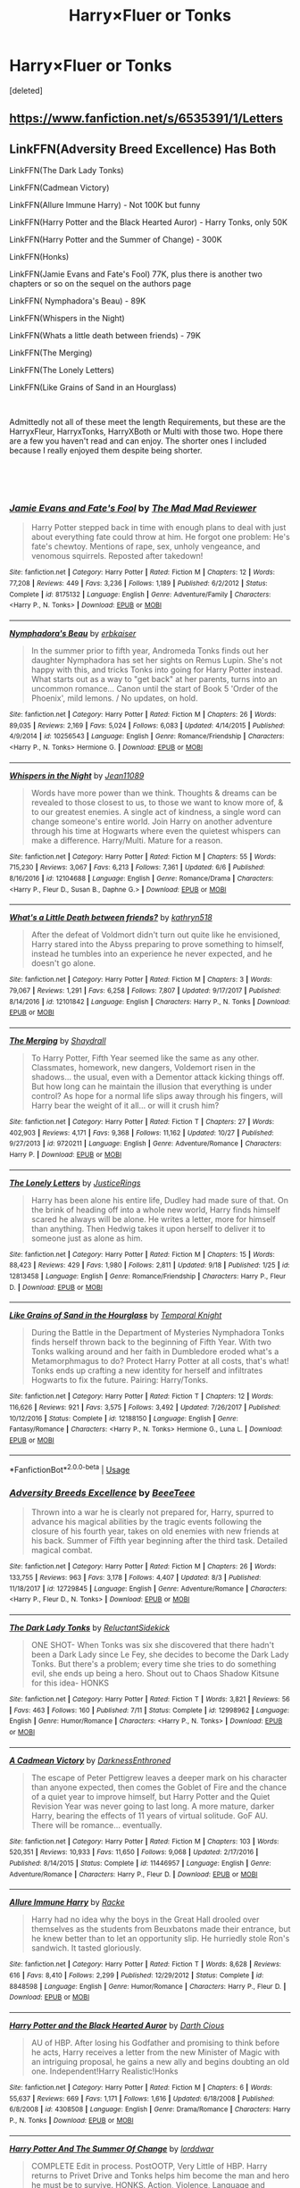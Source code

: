 #+TITLE: Harry×Fluer or Tonks

* Harry×Fluer or Tonks
:PROPERTIES:
:Score: 32
:DateUnix: 1545786955.0
:DateShort: 2018-Dec-26
:END:
[deleted]


** [[https://www.fanfiction.net/s/6535391/1/Letters]]
:PROPERTIES:
:Author: CynicalArtist
:Score: 5
:DateUnix: 1545802945.0
:DateShort: 2018-Dec-26
:END:


** LinkFFN(Adversity Breed Excellence) Has Both

LinkFFN(The Dark Lady Tonks)

LinkFFN(Cadmean Victory)

LinkFFN(Allure Immune Harry) - Not 100K but funny

LinkFFN(Harry Potter and the Black Hearted Auror) - Harry Tonks, only 50K

LinkFFN(Harry Potter and the Summer of Change) - 300K

LinkFFN(Honks)

LinkFFN(Jamie Evans and Fate's Fool) 77K, plus there is another two chapters or so on the sequel on the authors page

LinkFFN( Nymphadora's Beau) - 89K

LinkFFN(Whispers in the Night)

LinkFFN(Whats a little death between friends) - 79K

LinkFFN(The Merging)

LinkFFN(The Lonely Letters)

LinkFFN(Like Grains of Sand in an Hourglass)

​

Admittedly not all of these meet the length Requirements, but these are the HarryxFleur, HarryxTonks, HarryXBoth or Multi with those two. Hope there are a few you haven't read and can enjoy. The shorter ones I included because I really enjoyed them despite being shorter.

​

​
:PROPERTIES:
:Author: Geairt_Annok
:Score: 10
:DateUnix: 1545789130.0
:DateShort: 2018-Dec-26
:END:

*** [[https://www.fanfiction.net/s/8175132/1/][*/Jamie Evans and Fate's Fool/*]] by [[https://www.fanfiction.net/u/699762/The-Mad-Mad-Reviewer][/The Mad Mad Reviewer/]]

#+begin_quote
  Harry Potter stepped back in time with enough plans to deal with just about everything fate could throw at him. He forgot one problem: He's fate's chewtoy. Mentions of rape, sex, unholy vengeance, and venomous squirrels. Reposted after takedown!
#+end_quote

^{/Site/:} ^{fanfiction.net} ^{*|*} ^{/Category/:} ^{Harry} ^{Potter} ^{*|*} ^{/Rated/:} ^{Fiction} ^{M} ^{*|*} ^{/Chapters/:} ^{12} ^{*|*} ^{/Words/:} ^{77,208} ^{*|*} ^{/Reviews/:} ^{449} ^{*|*} ^{/Favs/:} ^{3,236} ^{*|*} ^{/Follows/:} ^{1,189} ^{*|*} ^{/Published/:} ^{6/2/2012} ^{*|*} ^{/Status/:} ^{Complete} ^{*|*} ^{/id/:} ^{8175132} ^{*|*} ^{/Language/:} ^{English} ^{*|*} ^{/Genre/:} ^{Adventure/Family} ^{*|*} ^{/Characters/:} ^{<Harry} ^{P.,} ^{N.} ^{Tonks>} ^{*|*} ^{/Download/:} ^{[[http://www.ff2ebook.com/old/ffn-bot/index.php?id=8175132&source=ff&filetype=epub][EPUB]]} ^{or} ^{[[http://www.ff2ebook.com/old/ffn-bot/index.php?id=8175132&source=ff&filetype=mobi][MOBI]]}

--------------

[[https://www.fanfiction.net/s/10256543/1/][*/Nymphadora's Beau/*]] by [[https://www.fanfiction.net/u/2934732/erbkaiser][/erbkaiser/]]

#+begin_quote
  In the summer prior to fifth year, Andromeda Tonks finds out her daughter Nymphadora has set her sights on Remus Lupin. She's not happy with this, and tricks Tonks into going for Harry Potter instead. What starts out as a way to "get back" at her parents, turns into an uncommon romance... Canon until the start of Book 5 'Order of the Phoenix', mild lemons. / No updates, on hold.
#+end_quote

^{/Site/:} ^{fanfiction.net} ^{*|*} ^{/Category/:} ^{Harry} ^{Potter} ^{*|*} ^{/Rated/:} ^{Fiction} ^{M} ^{*|*} ^{/Chapters/:} ^{26} ^{*|*} ^{/Words/:} ^{89,035} ^{*|*} ^{/Reviews/:} ^{2,169} ^{*|*} ^{/Favs/:} ^{5,024} ^{*|*} ^{/Follows/:} ^{6,083} ^{*|*} ^{/Updated/:} ^{4/14/2015} ^{*|*} ^{/Published/:} ^{4/9/2014} ^{*|*} ^{/id/:} ^{10256543} ^{*|*} ^{/Language/:} ^{English} ^{*|*} ^{/Genre/:} ^{Romance/Friendship} ^{*|*} ^{/Characters/:} ^{<Harry} ^{P.,} ^{N.} ^{Tonks>} ^{Hermione} ^{G.} ^{*|*} ^{/Download/:} ^{[[http://www.ff2ebook.com/old/ffn-bot/index.php?id=10256543&source=ff&filetype=epub][EPUB]]} ^{or} ^{[[http://www.ff2ebook.com/old/ffn-bot/index.php?id=10256543&source=ff&filetype=mobi][MOBI]]}

--------------

[[https://www.fanfiction.net/s/12104688/1/][*/Whispers in the Night/*]] by [[https://www.fanfiction.net/u/4926128/Jean11089][/Jean11089/]]

#+begin_quote
  Words have more power than we think. Thoughts & dreams can be revealed to those closest to us, to those we want to know more of, & to our greatest enemies. A single act of kindness, a single word can change someone's entire world. Join Harry on another adventure through his time at Hogwarts where even the quietest whispers can make a difference. Harry/Multi. Mature for a reason.
#+end_quote

^{/Site/:} ^{fanfiction.net} ^{*|*} ^{/Category/:} ^{Harry} ^{Potter} ^{*|*} ^{/Rated/:} ^{Fiction} ^{M} ^{*|*} ^{/Chapters/:} ^{55} ^{*|*} ^{/Words/:} ^{715,230} ^{*|*} ^{/Reviews/:} ^{3,067} ^{*|*} ^{/Favs/:} ^{6,213} ^{*|*} ^{/Follows/:} ^{7,361} ^{*|*} ^{/Updated/:} ^{6/6} ^{*|*} ^{/Published/:} ^{8/16/2016} ^{*|*} ^{/id/:} ^{12104688} ^{*|*} ^{/Language/:} ^{English} ^{*|*} ^{/Genre/:} ^{Romance/Drama} ^{*|*} ^{/Characters/:} ^{<Harry} ^{P.,} ^{Fleur} ^{D.,} ^{Susan} ^{B.,} ^{Daphne} ^{G.>} ^{*|*} ^{/Download/:} ^{[[http://www.ff2ebook.com/old/ffn-bot/index.php?id=12104688&source=ff&filetype=epub][EPUB]]} ^{or} ^{[[http://www.ff2ebook.com/old/ffn-bot/index.php?id=12104688&source=ff&filetype=mobi][MOBI]]}

--------------

[[https://www.fanfiction.net/s/12101842/1/][*/What's a Little Death between friends?/*]] by [[https://www.fanfiction.net/u/4404355/kathryn518][/kathryn518/]]

#+begin_quote
  After the defeat of Voldmort didn't turn out quite like he envisioned, Harry stared into the Abyss preparing to prove something to himself, instead he tumbles into an experience he never expected, and he doesn't go alone.
#+end_quote

^{/Site/:} ^{fanfiction.net} ^{*|*} ^{/Category/:} ^{Harry} ^{Potter} ^{*|*} ^{/Rated/:} ^{Fiction} ^{M} ^{*|*} ^{/Chapters/:} ^{3} ^{*|*} ^{/Words/:} ^{79,067} ^{*|*} ^{/Reviews/:} ^{1,291} ^{*|*} ^{/Favs/:} ^{6,258} ^{*|*} ^{/Follows/:} ^{7,807} ^{*|*} ^{/Updated/:} ^{9/17/2017} ^{*|*} ^{/Published/:} ^{8/14/2016} ^{*|*} ^{/id/:} ^{12101842} ^{*|*} ^{/Language/:} ^{English} ^{*|*} ^{/Characters/:} ^{Harry} ^{P.,} ^{N.} ^{Tonks} ^{*|*} ^{/Download/:} ^{[[http://www.ff2ebook.com/old/ffn-bot/index.php?id=12101842&source=ff&filetype=epub][EPUB]]} ^{or} ^{[[http://www.ff2ebook.com/old/ffn-bot/index.php?id=12101842&source=ff&filetype=mobi][MOBI]]}

--------------

[[https://www.fanfiction.net/s/9720211/1/][*/The Merging/*]] by [[https://www.fanfiction.net/u/2102558/Shaydrall][/Shaydrall/]]

#+begin_quote
  To Harry Potter, Fifth Year seemed like the same as any other. Classmates, homework, new dangers, Voldemort risen in the shadows... the usual, even with a Dementor attack kicking things off. But how long can he maintain the illusion that everything is under control? As hope for a normal life slips away through his fingers, will Harry bear the weight of it all... or will it crush him?
#+end_quote

^{/Site/:} ^{fanfiction.net} ^{*|*} ^{/Category/:} ^{Harry} ^{Potter} ^{*|*} ^{/Rated/:} ^{Fiction} ^{T} ^{*|*} ^{/Chapters/:} ^{27} ^{*|*} ^{/Words/:} ^{402,903} ^{*|*} ^{/Reviews/:} ^{4,171} ^{*|*} ^{/Favs/:} ^{9,368} ^{*|*} ^{/Follows/:} ^{11,162} ^{*|*} ^{/Updated/:} ^{10/27} ^{*|*} ^{/Published/:} ^{9/27/2013} ^{*|*} ^{/id/:} ^{9720211} ^{*|*} ^{/Language/:} ^{English} ^{*|*} ^{/Genre/:} ^{Adventure/Romance} ^{*|*} ^{/Characters/:} ^{Harry} ^{P.} ^{*|*} ^{/Download/:} ^{[[http://www.ff2ebook.com/old/ffn-bot/index.php?id=9720211&source=ff&filetype=epub][EPUB]]} ^{or} ^{[[http://www.ff2ebook.com/old/ffn-bot/index.php?id=9720211&source=ff&filetype=mobi][MOBI]]}

--------------

[[https://www.fanfiction.net/s/12813458/1/][*/The Lonely Letters/*]] by [[https://www.fanfiction.net/u/10268982/JusticeRings][/JusticeRings/]]

#+begin_quote
  Harry has been alone his entire life, Dudley had made sure of that. On the brink of heading off into a whole new world, Harry finds himself scared he always will be alone. He writes a letter, more for himself than anything. Then Hedwig takes it upon herself to deliver it to someone just as alone as him.
#+end_quote

^{/Site/:} ^{fanfiction.net} ^{*|*} ^{/Category/:} ^{Harry} ^{Potter} ^{*|*} ^{/Rated/:} ^{Fiction} ^{M} ^{*|*} ^{/Chapters/:} ^{15} ^{*|*} ^{/Words/:} ^{88,423} ^{*|*} ^{/Reviews/:} ^{429} ^{*|*} ^{/Favs/:} ^{1,980} ^{*|*} ^{/Follows/:} ^{2,811} ^{*|*} ^{/Updated/:} ^{9/18} ^{*|*} ^{/Published/:} ^{1/25} ^{*|*} ^{/id/:} ^{12813458} ^{*|*} ^{/Language/:} ^{English} ^{*|*} ^{/Genre/:} ^{Romance/Friendship} ^{*|*} ^{/Characters/:} ^{Harry} ^{P.,} ^{Fleur} ^{D.} ^{*|*} ^{/Download/:} ^{[[http://www.ff2ebook.com/old/ffn-bot/index.php?id=12813458&source=ff&filetype=epub][EPUB]]} ^{or} ^{[[http://www.ff2ebook.com/old/ffn-bot/index.php?id=12813458&source=ff&filetype=mobi][MOBI]]}

--------------

[[https://www.fanfiction.net/s/12188150/1/][*/Like Grains of Sand in the Hourglass/*]] by [[https://www.fanfiction.net/u/1057022/Temporal-Knight][/Temporal Knight/]]

#+begin_quote
  During the Battle in the Department of Mysteries Nymphadora Tonks finds herself thrown back to the beginning of Fifth Year. With two Tonks walking around and her faith in Dumbledore eroded what's a Metamorphmagus to do? Protect Harry Potter at all costs, that's what! Tonks ends up crafting a new identity for herself and infiltrates Hogwarts to fix the future. Pairing: Harry/Tonks.
#+end_quote

^{/Site/:} ^{fanfiction.net} ^{*|*} ^{/Category/:} ^{Harry} ^{Potter} ^{*|*} ^{/Rated/:} ^{Fiction} ^{T} ^{*|*} ^{/Chapters/:} ^{12} ^{*|*} ^{/Words/:} ^{116,626} ^{*|*} ^{/Reviews/:} ^{921} ^{*|*} ^{/Favs/:} ^{3,575} ^{*|*} ^{/Follows/:} ^{3,492} ^{*|*} ^{/Updated/:} ^{7/26/2017} ^{*|*} ^{/Published/:} ^{10/12/2016} ^{*|*} ^{/Status/:} ^{Complete} ^{*|*} ^{/id/:} ^{12188150} ^{*|*} ^{/Language/:} ^{English} ^{*|*} ^{/Genre/:} ^{Fantasy/Romance} ^{*|*} ^{/Characters/:} ^{<Harry} ^{P.,} ^{N.} ^{Tonks>} ^{Hermione} ^{G.,} ^{Luna} ^{L.} ^{*|*} ^{/Download/:} ^{[[http://www.ff2ebook.com/old/ffn-bot/index.php?id=12188150&source=ff&filetype=epub][EPUB]]} ^{or} ^{[[http://www.ff2ebook.com/old/ffn-bot/index.php?id=12188150&source=ff&filetype=mobi][MOBI]]}

--------------

*FanfictionBot*^{2.0.0-beta} | [[https://github.com/tusing/reddit-ffn-bot/wiki/Usage][Usage]]
:PROPERTIES:
:Author: FanfictionBot
:Score: 3
:DateUnix: 1545789236.0
:DateShort: 2018-Dec-26
:END:


*** [[https://www.fanfiction.net/s/12729845/1/][*/Adversity Breeds Excellence/*]] by [[https://www.fanfiction.net/u/5306622/BeeeTeee][/BeeeTeee/]]

#+begin_quote
  Thrown into a war he is clearly not prepared for, Harry, spurred to advance his magical abilities by the tragic events following the closure of his fourth year, takes on old enemies with new friends at his back. Summer of Fifth year beginning after the third task. Detailed magical combat.
#+end_quote

^{/Site/:} ^{fanfiction.net} ^{*|*} ^{/Category/:} ^{Harry} ^{Potter} ^{*|*} ^{/Rated/:} ^{Fiction} ^{M} ^{*|*} ^{/Chapters/:} ^{26} ^{*|*} ^{/Words/:} ^{133,755} ^{*|*} ^{/Reviews/:} ^{963} ^{*|*} ^{/Favs/:} ^{3,178} ^{*|*} ^{/Follows/:} ^{4,407} ^{*|*} ^{/Updated/:} ^{8/3} ^{*|*} ^{/Published/:} ^{11/18/2017} ^{*|*} ^{/id/:} ^{12729845} ^{*|*} ^{/Language/:} ^{English} ^{*|*} ^{/Genre/:} ^{Adventure/Romance} ^{*|*} ^{/Characters/:} ^{<Harry} ^{P.,} ^{Fleur} ^{D.,} ^{N.} ^{Tonks>} ^{*|*} ^{/Download/:} ^{[[http://www.ff2ebook.com/old/ffn-bot/index.php?id=12729845&source=ff&filetype=epub][EPUB]]} ^{or} ^{[[http://www.ff2ebook.com/old/ffn-bot/index.php?id=12729845&source=ff&filetype=mobi][MOBI]]}

--------------

[[https://www.fanfiction.net/s/12998962/1/][*/The Dark Lady Tonks/*]] by [[https://www.fanfiction.net/u/1094154/ReluctantSidekick][/ReluctantSidekick/]]

#+begin_quote
  ONE SHOT- When Tonks was six she discovered that there hadn't been a Dark Lady since Le Fey, she decides to become the Dark Lady Tonks. But there's a problem; every time she tries to do something evil, she ends up being a hero. Shout out to Chaos Shadow Kitsune for this idea- HONKS
#+end_quote

^{/Site/:} ^{fanfiction.net} ^{*|*} ^{/Category/:} ^{Harry} ^{Potter} ^{*|*} ^{/Rated/:} ^{Fiction} ^{T} ^{*|*} ^{/Words/:} ^{3,821} ^{*|*} ^{/Reviews/:} ^{56} ^{*|*} ^{/Favs/:} ^{463} ^{*|*} ^{/Follows/:} ^{160} ^{*|*} ^{/Published/:} ^{7/11} ^{*|*} ^{/Status/:} ^{Complete} ^{*|*} ^{/id/:} ^{12998962} ^{*|*} ^{/Language/:} ^{English} ^{*|*} ^{/Genre/:} ^{Humor/Romance} ^{*|*} ^{/Characters/:} ^{<Harry} ^{P.,} ^{N.} ^{Tonks>} ^{*|*} ^{/Download/:} ^{[[http://www.ff2ebook.com/old/ffn-bot/index.php?id=12998962&source=ff&filetype=epub][EPUB]]} ^{or} ^{[[http://www.ff2ebook.com/old/ffn-bot/index.php?id=12998962&source=ff&filetype=mobi][MOBI]]}

--------------

[[https://www.fanfiction.net/s/11446957/1/][*/A Cadmean Victory/*]] by [[https://www.fanfiction.net/u/7037477/DarknessEnthroned][/DarknessEnthroned/]]

#+begin_quote
  The escape of Peter Pettigrew leaves a deeper mark on his character than anyone expected, then comes the Goblet of Fire and the chance of a quiet year to improve himself, but Harry Potter and the Quiet Revision Year was never going to last long. A more mature, darker Harry, bearing the effects of 11 years of virtual solitude. GoF AU. There will be romance... eventually.
#+end_quote

^{/Site/:} ^{fanfiction.net} ^{*|*} ^{/Category/:} ^{Harry} ^{Potter} ^{*|*} ^{/Rated/:} ^{Fiction} ^{M} ^{*|*} ^{/Chapters/:} ^{103} ^{*|*} ^{/Words/:} ^{520,351} ^{*|*} ^{/Reviews/:} ^{10,933} ^{*|*} ^{/Favs/:} ^{11,650} ^{*|*} ^{/Follows/:} ^{9,068} ^{*|*} ^{/Updated/:} ^{2/17/2016} ^{*|*} ^{/Published/:} ^{8/14/2015} ^{*|*} ^{/Status/:} ^{Complete} ^{*|*} ^{/id/:} ^{11446957} ^{*|*} ^{/Language/:} ^{English} ^{*|*} ^{/Genre/:} ^{Adventure/Romance} ^{*|*} ^{/Characters/:} ^{Harry} ^{P.,} ^{Fleur} ^{D.} ^{*|*} ^{/Download/:} ^{[[http://www.ff2ebook.com/old/ffn-bot/index.php?id=11446957&source=ff&filetype=epub][EPUB]]} ^{or} ^{[[http://www.ff2ebook.com/old/ffn-bot/index.php?id=11446957&source=ff&filetype=mobi][MOBI]]}

--------------

[[https://www.fanfiction.net/s/8848598/1/][*/Allure Immune Harry/*]] by [[https://www.fanfiction.net/u/1890123/Racke][/Racke/]]

#+begin_quote
  Harry had no idea why the boys in the Great Hall drooled over themselves as the students from Beuxbatons made their entrance, but he knew better than to let an opportunity slip. He hurriedly stole Ron's sandwich. It tasted gloriously.
#+end_quote

^{/Site/:} ^{fanfiction.net} ^{*|*} ^{/Category/:} ^{Harry} ^{Potter} ^{*|*} ^{/Rated/:} ^{Fiction} ^{T} ^{*|*} ^{/Words/:} ^{8,628} ^{*|*} ^{/Reviews/:} ^{616} ^{*|*} ^{/Favs/:} ^{8,410} ^{*|*} ^{/Follows/:} ^{2,299} ^{*|*} ^{/Published/:} ^{12/29/2012} ^{*|*} ^{/Status/:} ^{Complete} ^{*|*} ^{/id/:} ^{8848598} ^{*|*} ^{/Language/:} ^{English} ^{*|*} ^{/Genre/:} ^{Humor/Romance} ^{*|*} ^{/Characters/:} ^{Harry} ^{P.,} ^{Fleur} ^{D.} ^{*|*} ^{/Download/:} ^{[[http://www.ff2ebook.com/old/ffn-bot/index.php?id=8848598&source=ff&filetype=epub][EPUB]]} ^{or} ^{[[http://www.ff2ebook.com/old/ffn-bot/index.php?id=8848598&source=ff&filetype=mobi][MOBI]]}

--------------

[[https://www.fanfiction.net/s/4308508/1/][*/Harry Potter and the Black Hearted Auror/*]] by [[https://www.fanfiction.net/u/1596803/Darth-Cious][/Darth Cious/]]

#+begin_quote
  AU of HBP. After losing his Godfather and promising to think before he acts, Harry receives a letter from the new Minister of Magic with an intriguing proposal, he gains a new ally and begins doubting an old one. Independent!Harry Realistic!Honks
#+end_quote

^{/Site/:} ^{fanfiction.net} ^{*|*} ^{/Category/:} ^{Harry} ^{Potter} ^{*|*} ^{/Rated/:} ^{Fiction} ^{M} ^{*|*} ^{/Chapters/:} ^{6} ^{*|*} ^{/Words/:} ^{55,637} ^{*|*} ^{/Reviews/:} ^{669} ^{*|*} ^{/Favs/:} ^{1,171} ^{*|*} ^{/Follows/:} ^{1,616} ^{*|*} ^{/Updated/:} ^{6/18/2008} ^{*|*} ^{/Published/:} ^{6/8/2008} ^{*|*} ^{/id/:} ^{4308508} ^{*|*} ^{/Language/:} ^{English} ^{*|*} ^{/Genre/:} ^{Drama/Romance} ^{*|*} ^{/Characters/:} ^{Harry} ^{P.,} ^{N.} ^{Tonks} ^{*|*} ^{/Download/:} ^{[[http://www.ff2ebook.com/old/ffn-bot/index.php?id=4308508&source=ff&filetype=epub][EPUB]]} ^{or} ^{[[http://www.ff2ebook.com/old/ffn-bot/index.php?id=4308508&source=ff&filetype=mobi][MOBI]]}

--------------

[[https://www.fanfiction.net/s/2567419/1/][*/Harry Potter And The Summer Of Change/*]] by [[https://www.fanfiction.net/u/708471/lorddwar][/lorddwar/]]

#+begin_quote
  COMPLETE Edit in process. PostOOTP, Very Little of HBP. Harry returns to Privet Drive and Tonks helps him become the man and hero he must be to survive. HONKS. Action, Violence, Language and Sexual Situations
#+end_quote

^{/Site/:} ^{fanfiction.net} ^{*|*} ^{/Category/:} ^{Harry} ^{Potter} ^{*|*} ^{/Rated/:} ^{Fiction} ^{M} ^{*|*} ^{/Chapters/:} ^{19} ^{*|*} ^{/Words/:} ^{332,503} ^{*|*} ^{/Reviews/:} ^{2,706} ^{*|*} ^{/Favs/:} ^{9,052} ^{*|*} ^{/Follows/:} ^{3,774} ^{*|*} ^{/Updated/:} ^{5/13/2006} ^{*|*} ^{/Published/:} ^{9/5/2005} ^{*|*} ^{/Status/:} ^{Complete} ^{*|*} ^{/id/:} ^{2567419} ^{*|*} ^{/Language/:} ^{English} ^{*|*} ^{/Genre/:} ^{Adventure/Romance} ^{*|*} ^{/Characters/:} ^{Harry} ^{P.,} ^{N.} ^{Tonks} ^{*|*} ^{/Download/:} ^{[[http://www.ff2ebook.com/old/ffn-bot/index.php?id=2567419&source=ff&filetype=epub][EPUB]]} ^{or} ^{[[http://www.ff2ebook.com/old/ffn-bot/index.php?id=2567419&source=ff&filetype=mobi][MOBI]]}

--------------

[[https://www.fanfiction.net/s/2749592/1/][*/Honks/*]] by [[https://www.fanfiction.net/u/756811/Volans][/Volans/]]

#+begin_quote
  New friends help Harry figure out the power he knows not and what to do about the enemy. Primarily post OOTP with elements from HBP though it does not follow that story. Rated for mature themes and lots of death. HarryTonks.
#+end_quote

^{/Site/:} ^{fanfiction.net} ^{*|*} ^{/Category/:} ^{Harry} ^{Potter} ^{*|*} ^{/Rated/:} ^{Fiction} ^{M} ^{*|*} ^{/Chapters/:} ^{16} ^{*|*} ^{/Words/:} ^{138,010} ^{*|*} ^{/Reviews/:} ^{635} ^{*|*} ^{/Favs/:} ^{1,032} ^{*|*} ^{/Follows/:} ^{1,057} ^{*|*} ^{/Updated/:} ^{1/21/2007} ^{*|*} ^{/Published/:} ^{1/12/2006} ^{*|*} ^{/id/:} ^{2749592} ^{*|*} ^{/Language/:} ^{English} ^{*|*} ^{/Genre/:} ^{Adventure/Romance} ^{*|*} ^{/Characters/:} ^{Harry} ^{P.,} ^{N.} ^{Tonks} ^{*|*} ^{/Download/:} ^{[[http://www.ff2ebook.com/old/ffn-bot/index.php?id=2749592&source=ff&filetype=epub][EPUB]]} ^{or} ^{[[http://www.ff2ebook.com/old/ffn-bot/index.php?id=2749592&source=ff&filetype=mobi][MOBI]]}

--------------

*FanfictionBot*^{2.0.0-beta} | [[https://github.com/tusing/reddit-ffn-bot/wiki/Usage][Usage]]
:PROPERTIES:
:Author: FanfictionBot
:Score: 2
:DateUnix: 1545789225.0
:DateShort: 2018-Dec-26
:END:


** Can I ask why HarryxFleur is interesting to you? I just finished the books recently and am trying to get into ff for Harry Potter, and I keep seeing HxF. I didn't find her an all that likable character. Please enlighten me! I don't want to miss out on the good stuff!
:PROPERTIES:
:Author: zachhernandez17
:Score: 2
:DateUnix: 1545801647.0
:DateShort: 2018-Dec-26
:END:

*** Not OP but the main reasons are:

- Attractive woman
- Socially isolated
- Magically gifted
- Opens options for creativity with French/continental magical community
- Magical creature themes

Not all of those do it for me but fics like linkffn([[https://www.fanfiction.net/s/4068153/1/Harry-Potter--the-Wastelands-of-Time]]) and linkffn([[https://www.fanfiction.net/s/3384712/1/The-Lie-I-ve-Lived]]) opened the door for me on her as a viable character.
:PROPERTIES:
:Author: eljefe87
:Score: 13
:DateUnix: 1545802466.0
:DateShort: 2018-Dec-26
:END:

**** Missed one:

- Older girl
:PROPERTIES:
:Author: lord_geryon
:Score: 5
:DateUnix: 1545844307.0
:DateShort: 2018-Dec-26
:END:


**** [[https://www.fanfiction.net/s/4068153/1/][*/Harry Potter and the Wastelands of Time/*]] by [[https://www.fanfiction.net/u/557425/joe6991][/joe6991/]]

#+begin_quote
  Take a deep breath, count back from ten... and above all else -- don't worry! It'll all be over soon. The world, that is. Yet for Harry Potter the end is just the beginning. Enemies close in on all sides, and Harry faces his greatest challenge of all - Time.
#+end_quote

^{/Site/:} ^{fanfiction.net} ^{*|*} ^{/Category/:} ^{Harry} ^{Potter} ^{*|*} ^{/Rated/:} ^{Fiction} ^{T} ^{*|*} ^{/Chapters/:} ^{31} ^{*|*} ^{/Words/:} ^{282,609} ^{*|*} ^{/Reviews/:} ^{3,138} ^{*|*} ^{/Favs/:} ^{5,234} ^{*|*} ^{/Follows/:} ^{2,878} ^{*|*} ^{/Updated/:} ^{8/4/2010} ^{*|*} ^{/Published/:} ^{2/12/2008} ^{*|*} ^{/Status/:} ^{Complete} ^{*|*} ^{/id/:} ^{4068153} ^{*|*} ^{/Language/:} ^{English} ^{*|*} ^{/Genre/:} ^{Adventure} ^{*|*} ^{/Characters/:} ^{Harry} ^{P.,} ^{Fleur} ^{D.} ^{*|*} ^{/Download/:} ^{[[http://www.ff2ebook.com/old/ffn-bot/index.php?id=4068153&source=ff&filetype=epub][EPUB]]} ^{or} ^{[[http://www.ff2ebook.com/old/ffn-bot/index.php?id=4068153&source=ff&filetype=mobi][MOBI]]}

--------------

*FanfictionBot*^{2.0.0-beta} | [[https://github.com/tusing/reddit-ffn-bot/wiki/Usage][Usage]]
:PROPERTIES:
:Author: FanfictionBot
:Score: 1
:DateUnix: 1545802474.0
:DateShort: 2018-Dec-26
:END:


*** Personally I think Fleur (and Tonks) make a lot more sense than somebody like Cho for Harry's first crush. Older, flirty, beautiful, they check all the right boxes for it and I think it's realistic for Harry to end up with somebody older and more emotionally mature based on the life he lived. I think he would very much want that kind of stability. Katie Bell is another character that I think checks enough of the boxes that it would be interesting to seem somebody really develop that character as a genuine love interest for Harry.
:PROPERTIES:
:Score: 6
:DateUnix: 1545810475.0
:DateShort: 2018-Dec-26
:END:

**** u/Hellstrike:
#+begin_quote
  Katie Bell
#+end_quote

It's actually quite difficult to write her as love interests without sounding like you are creating a "better" Ginny.
:PROPERTIES:
:Author: Hellstrike
:Score: 5
:DateUnix: 1545818395.0
:DateShort: 2018-Dec-26
:END:

***** Hmm I think there's plenty of avenues to pursue: Maybe she has other interests besides Quidditch? Maybe she isn't even that big into Quidditch and just does it, because her father wants her to play (wow, such character development)? Maybe she's generally aloof and likes to play hard to get (ice queen of Gryffindor?). Maybe she has a huge shoe collection or is secretly way more into makeup than Lavender&Parvati and scoffs at their terrible fashion sense? Or maybe she's a huge space nerd and has every book by Carl Sagan + a VHS set of Cosmos?

I feel like people are sometimes just afraid to invest in their characters, especially when they are love interests. You could probably just throw a dart at a board of characteristics and just force yourself to commit to wherever it lands and build on that.
:PROPERTIES:
:Author: Deathcrow
:Score: 4
:DateUnix: 1545819464.0
:DateShort: 2018-Dec-26
:END:

****** The issue is not committing to characters. I've made several attempts, but it's pretty difficult to come up with an in-depth character who is, to a certain degree, original.

And once you have written a few stories, you begin to run into the issue of having used the characterisation. I don't want to write Katie Bell like, for example, Penelope Clearwater from Dawn of Darkness, or Pansy Parkinson from Accidentally Married.
:PROPERTIES:
:Author: Hellstrike
:Score: 1
:DateUnix: 1545820524.0
:DateShort: 2018-Dec-26
:END:


**** I always imagined Harry having a little crush on Tonks too. And she's all that much older than Harry either, I can well imagine a single Harry and a single Tonks mucking about a little after Harry's left Hogwarts.
:PROPERTIES:
:Author: 7ootles
:Score: 2
:DateUnix: 1545824974.0
:DateShort: 2018-Dec-26
:END:


**** I like Katie as a school fling or one shot character, but I think she lacks the depth to be a good character in a focused romantic fic. To me her entire character is fun and engaging enough for the reader to be invested in the relationship, but she won't form a deep enough romantic partnership with him to prevent the inevitable breakup. For me she's the perfect first relationship girl for Harry.
:PROPERTIES:
:Author: MartDiamond
:Score: 1
:DateUnix: 1545831441.0
:DateShort: 2018-Dec-26
:END:

***** I don't disagree with you, but I also don't feel like that argument holds a ton of weight because Ginny also lacks that depth.
:PROPERTIES:
:Score: 1
:DateUnix: 1545872742.0
:DateShort: 2018-Dec-27
:END:


*** Honestly I have read quite a few fanfics and I like how people adapt and change her character. She also has a ton of potential that wasnt used in the books.
:PROPERTIES:
:Author: ClownPrinceOfCrime25
:Score: 1
:DateUnix: 1545802124.0
:DateShort: 2018-Dec-26
:END:
